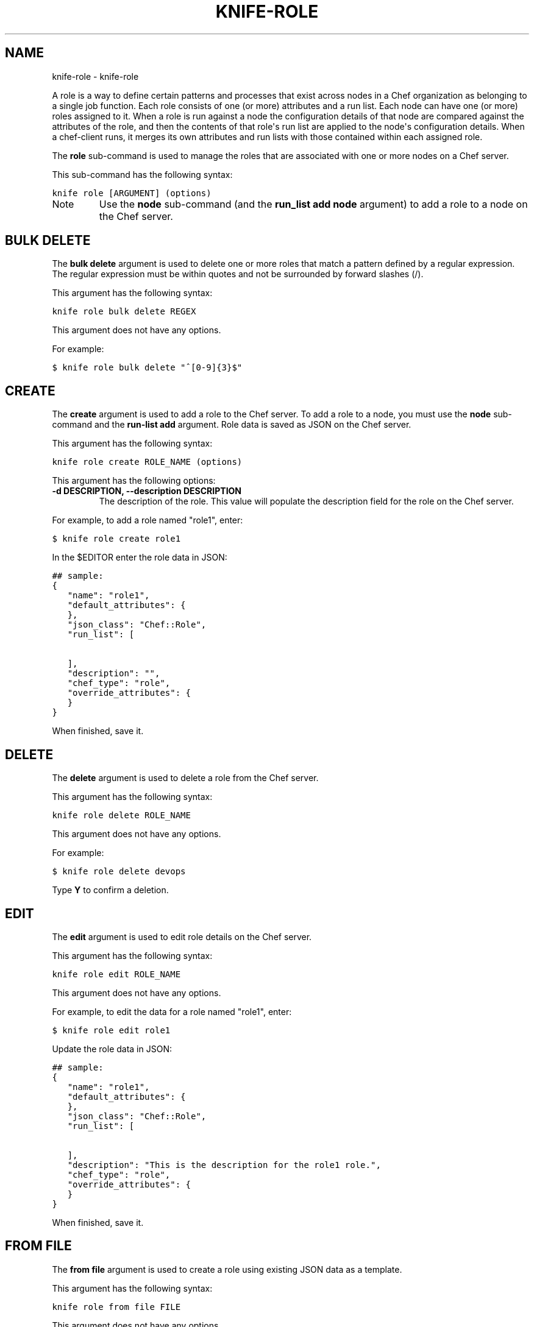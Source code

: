 .TH "KNIFE-ROLE" "1" "September 28, 2012" "0.0.1" "knife-role"
.SH NAME
knife-role \- knife-role
.
.nr rst2man-indent-level 0
.
.de1 rstReportMargin
\\$1 \\n[an-margin]
level \\n[rst2man-indent-level]
level margin: \\n[rst2man-indent\\n[rst2man-indent-level]]
-
\\n[rst2man-indent0]
\\n[rst2man-indent1]
\\n[rst2man-indent2]
..
.de1 INDENT
.\" .rstReportMargin pre:
. RS \\$1
. nr rst2man-indent\\n[rst2man-indent-level] \\n[an-margin]
. nr rst2man-indent-level +1
.\" .rstReportMargin post:
..
.de UNINDENT
. RE
.\" indent \\n[an-margin]
.\" old: \\n[rst2man-indent\\n[rst2man-indent-level]]
.nr rst2man-indent-level -1
.\" new: \\n[rst2man-indent\\n[rst2man-indent-level]]
.in \\n[rst2man-indent\\n[rst2man-indent-level]]u
..
.\" Man page generated from reStructuredText.
.
.sp
A role is a way to define certain patterns and processes that exist across nodes in a Chef organization as belonging to a single job function. Each role consists of one (or more) attributes and a run list. Each node can have one (or more) roles assigned to it. When a role is run against a node the configuration details of that node are compared against the attributes of the role, and then the contents of that role\(aqs run list are applied to the node\(aqs configuration details. When a chef\-client runs, it merges its own attributes and run lists with those contained within each assigned role.
.sp
The \fBrole\fP sub\-command is used to manage the roles that are associated with one or more nodes on a Chef server.
.sp
This sub\-command has the following syntax:
.sp
.nf
.ft C
knife role [ARGUMENT] (options)
.ft P
.fi
.IP Note
Use the \fBnode\fP sub\-command (and the \fBrun_list add node\fP argument) to add a role to a node on the Chef server.
.RE
.SH BULK DELETE
.sp
The \fBbulk delete\fP argument is used to delete one or more roles that match a pattern defined by a regular expression. The regular expression must be within quotes and not be surrounded by forward slashes (/).
.sp
This argument has the following syntax:
.sp
.nf
.ft C
knife role bulk delete REGEX
.ft P
.fi
.sp
This argument does not have any options.
.sp
For example:
.sp
.nf
.ft C
$ knife role bulk delete "^[0\-9]{3}$"
.ft P
.fi
.SH CREATE
.sp
The \fBcreate\fP argument is used to add a role to the Chef server. To add a role to a node, you must use the \fBnode\fP sub\-command and the \fBrun\-list add\fP argument. Role data is saved as JSON on the Chef server.
.sp
This argument has the following syntax:
.sp
.nf
.ft C
knife role create ROLE_NAME (options)
.ft P
.fi
.sp
This argument has the following options:
.INDENT 0.0
.TP
.B \fB\-d DESCRIPTION\fP, \fB\-\-description DESCRIPTION\fP
The description of the role. This value will populate the description field for the role on the Chef server.
.UNINDENT
.sp
For example, to add a role named "role1", enter:
.sp
.nf
.ft C
$ knife role create role1
.ft P
.fi
.sp
In the $EDITOR enter the role data in JSON:
.sp
.nf
.ft C
## sample:
{
   "name": "role1",
   "default_attributes": {
   },
   "json_class": "Chef::Role",
   "run_list": [

   ],
   "description": "",
   "chef_type": "role",
   "override_attributes": {
   }
}
.ft P
.fi
.sp
When finished, save it.
.SH DELETE
.sp
The \fBdelete\fP argument is used to delete a role from the Chef server.
.sp
This argument has the following syntax:
.sp
.nf
.ft C
knife role delete ROLE_NAME
.ft P
.fi
.sp
This argument does not have any options.
.sp
For example:
.sp
.nf
.ft C
$ knife role delete devops
.ft P
.fi
.sp
Type \fBY\fP to confirm a deletion.
.SH EDIT
.sp
The \fBedit\fP argument is used to edit role details on the Chef server.
.sp
This argument has the following syntax:
.sp
.nf
.ft C
knife role edit ROLE_NAME
.ft P
.fi
.sp
This argument does not have any options.
.sp
For example, to edit the data for a role named "role1", enter:
.sp
.nf
.ft C
$ knife role edit role1
.ft P
.fi
.sp
Update the role data in JSON:
.sp
.nf
.ft C
## sample:
{
   "name": "role1",
   "default_attributes": {
   },
   "json_class": "Chef::Role",
   "run_list": [

   ],
   "description": "This is the description for the role1 role.",
   "chef_type": "role",
   "override_attributes": {
   }
}
.ft P
.fi
.sp
When finished, save it.
.SH FROM FILE
.sp
The \fBfrom file\fP argument is used to create a role using existing JSON data as a template.
.sp
This argument has the following syntax:
.sp
.nf
.ft C
knife role from file FILE
.ft P
.fi
.sp
This argument does not have any options.
.sp
For example:
.sp
.nf
.ft C
$ knife role from file "path to JSON file"
.ft P
.fi
.SH LIST
.sp
The \fBlist\fP argument is used to view a list of roles that are currently available on the Chef server.
.sp
This argument has the following syntax:
.sp
.nf
.ft C
knife role list
.ft P
.fi
.sp
This argument has the following options:
.INDENT 0.0
.TP
.B \fB\-w\fP, \fB\-\-with\-uri\fP
Indicates that the corresponding URIs will be shown.
.UNINDENT
.sp
For example, to view a list of roles on the Chef server and display the URI for each role returned, enter:
.sp
.nf
.ft C
$ knife role list \-w
.ft P
.fi
.SH SHOW
.sp
The \fBshow\fP argument is used to view the details of a role.
.sp
This argument has the following syntax:
.sp
.nf
.ft C
knife role show ROLE_NAME
.ft P
.fi
.sp
This sub\-command has the following options:
.INDENT 0.0
.TP
.B \fB\-a ATTR\fP, \fB\-\-attribute ATTR\fP
Indicates that only a single attribute is shown, as defined by the \fBATTR\fP value.
.UNINDENT
.sp
For example:
.sp
.nf
.ft C
$ knife role show devops
.ft P
.fi
.SH AUTHOR
Opscode, Inc.
.SH COPYRIGHT
2012, Opscode, Inc
.\" Generated by docutils manpage writer.
.
